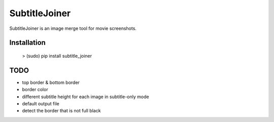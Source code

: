 SubtitleJoiner
==============

SubtitleJoiner is an image merge tool for movie screenshots.

Installation
------------

    > (sudo) pip install subtitle_joiner

TODO
-------

- top border & bottom border
- border color
- different subtitle height for each image in subtitle-only mode
- default output file
- detect the border that is not full black

